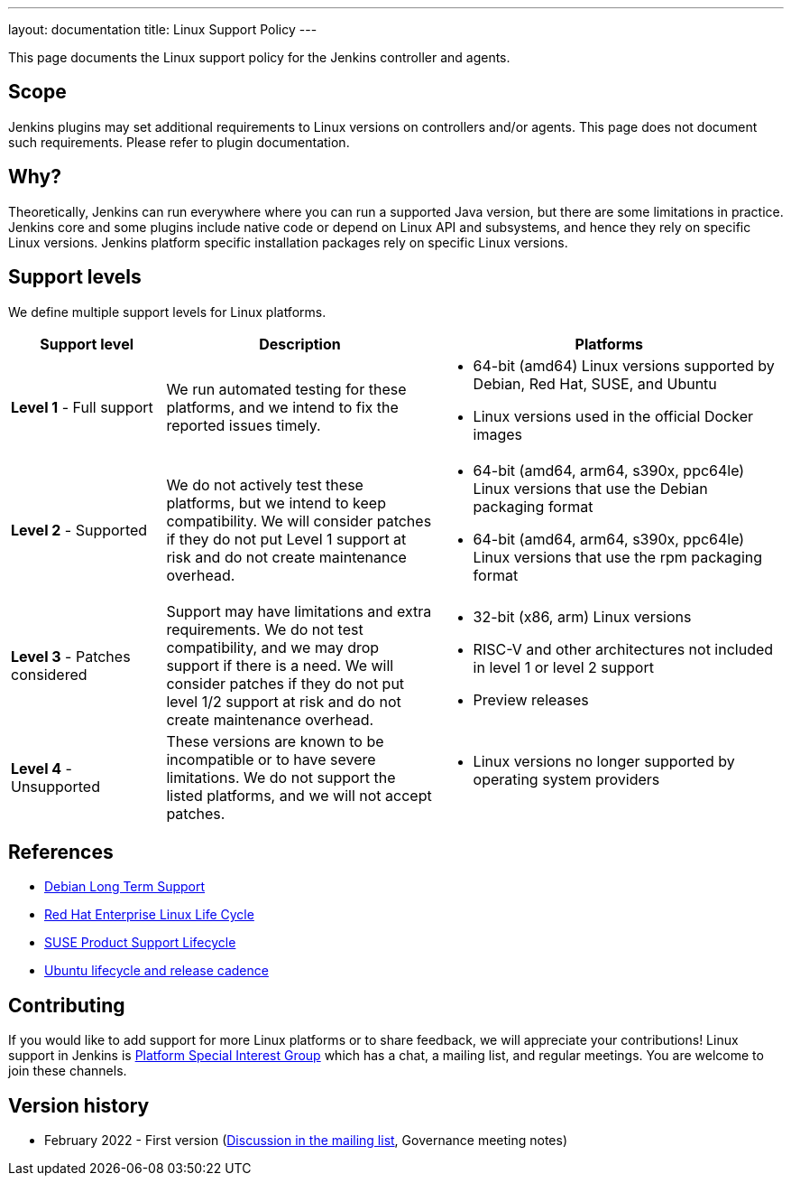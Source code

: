 ---
layout: documentation
title:  Linux Support Policy
---

This page documents the Linux support policy for the Jenkins controller and agents.

== Scope

Jenkins plugins may set additional requirements to Linux versions on controllers and/or agents.
This page does not document such requirements.
Please refer to plugin documentation.

== Why?

Theoretically, Jenkins can run everywhere where you can run a supported Java version,
but there are some limitations in practice.
Jenkins core and some plugins include native code or depend on Linux API and subsystems,
and hence they rely on specific Linux versions.
Jenkins platform specific installation packages rely on specific Linux versions.

== Support levels

We define multiple support levels for Linux platforms.

[width="100%",cols="20%,35%,45%",options="header",]
|===
|Support level |Description |Platforms

| **Level 1** - Full support
| We run automated testing for these platforms, and we intend to fix the reported issues timely.
a|
  * 64-bit (amd64) Linux versions supported by Debian, Red Hat, SUSE, and Ubuntu
  * Linux versions used in the official Docker images

| **Level 2** - Supported
| We do not actively test these platforms, but we intend to keep compatibility.
  We will consider patches if they do not put Level 1 support at risk and do not create maintenance overhead.
a|
  * 64-bit (amd64, arm64, s390x, ppc64le) Linux versions that use the Debian packaging format
  * 64-bit (amd64, arm64, s390x, ppc64le) Linux versions that use the rpm packaging format

| **Level 3** - Patches considered
| Support may have limitations and extra requirements.
  We do not test compatibility, and we may drop support if there is a need.
  We will consider patches if they do not put level 1/2 support at risk and do not create maintenance overhead.
a|
  * 32-bit (x86, arm) Linux versions
  * RISC-V and other architectures not included in level 1 or level 2 support
  * Preview releases

| **Level 4** - Unsupported
| These versions are known to be incompatible or to have severe limitations.
  We do not support the listed platforms, and we will not accept patches.
a|
  * Linux versions no longer supported by operating system providers
|===

== References

* link:https://wiki.debian.org/LTS[Debian Long Term Support]
* link:https://access.redhat.com/support/policy/updates/errata[Red Hat Enterprise Linux Life Cycle]
* link:https://www.suse.com/lifecycle/[SUSE Product Support Lifecycle]
* link:https://ubuntu.com/about/release-cycle[Ubuntu lifecycle and release cadence]

== Contributing

If you would like to add support for more Linux platforms or to share feedback,
we will appreciate your contributions!
Linux support in Jenkins is link:/sigs/platform/[Platform Special Interest Group]
which has a chat, a mailing list, and regular meetings.
You are welcome to join these channels.

== Version history

* February 2022 - First version
  (link:https://groups.google.com/g/jenkinsci-dev/c/cYi4GyG7Il8/m/oQ2m0C3UAgAJ[Discussion in the mailing list],
   Governance meeting notes)
